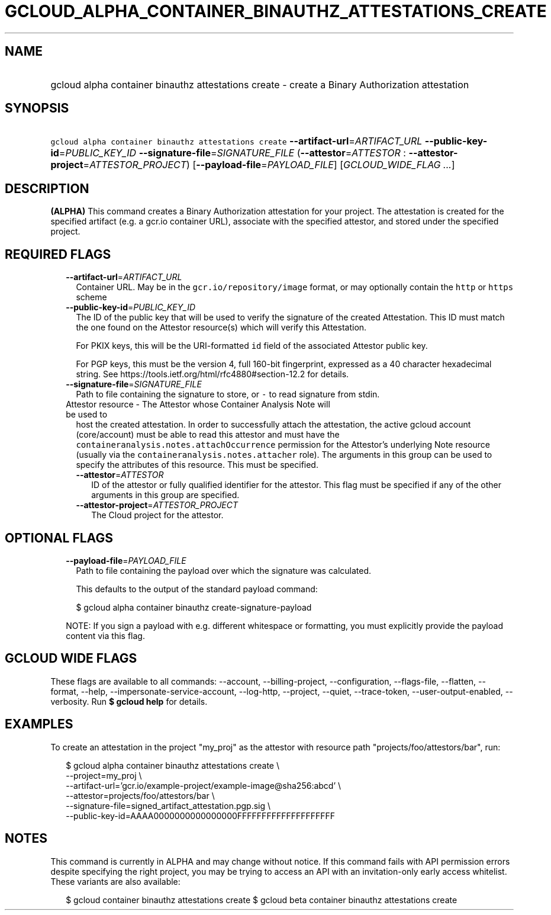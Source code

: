 
.TH "GCLOUD_ALPHA_CONTAINER_BINAUTHZ_ATTESTATIONS_CREATE" 1



.SH "NAME"
.HP
gcloud alpha container binauthz attestations create \- create a Binary Authorization attestation



.SH "SYNOPSIS"
.HP
\f5gcloud alpha container binauthz attestations create\fR \fB\-\-artifact\-url\fR=\fIARTIFACT_URL\fR \fB\-\-public\-key\-id\fR=\fIPUBLIC_KEY_ID\fR \fB\-\-signature\-file\fR=\fISIGNATURE_FILE\fR (\fB\-\-attestor\fR=\fIATTESTOR\fR\ :\ \fB\-\-attestor\-project\fR=\fIATTESTOR_PROJECT\fR) [\fB\-\-payload\-file\fR=\fIPAYLOAD_FILE\fR] [\fIGCLOUD_WIDE_FLAG\ ...\fR]



.SH "DESCRIPTION"

\fB(ALPHA)\fR This command creates a Binary Authorization attestation for your
project. The attestation is created for the specified artifact (e.g. a gcr.io
container URL), associate with the specified attestor, and stored under the
specified project.



.SH "REQUIRED FLAGS"

.RS 2m
.TP 2m
\fB\-\-artifact\-url\fR=\fIARTIFACT_URL\fR
Container URL. May be in the \f5gcr.io/repository/image\fR format, or may
optionally contain the \f5http\fR or \f5https\fR scheme

.TP 2m
\fB\-\-public\-key\-id\fR=\fIPUBLIC_KEY_ID\fR
The ID of the public key that will be used to verify the signature of the
created Attestation. This ID must match the one found on the Attestor
resource(s) which will verify this Attestation.

For PKIX keys, this will be the URI\-formatted \f5id\fR field of the associated
Attestor public key.

For PGP keys, this must be the version 4, full 160\-bit fingerprint, expressed
as a 40 character hexadecimal string. See
https://tools.ietf.org/html/rfc4880#section\-12.2 for details.

.TP 2m
\fB\-\-signature\-file\fR=\fISIGNATURE_FILE\fR
Path to file containing the signature to store, or \f5\-\fR to read signature
from stdin.

.TP 2m

Attestor resource \- The Attestor whose Container Analysis Note will be used to
host the created attestation. In order to successfully attach the attestation,
the active gcloud account (core/account) must be able to read this attestor and
must have the \f5containeranalysis.notes.attachOccurrence\fR permission for the
Attestor's underlying Note resource (usually via the
\f5containeranalysis.notes.attacher\fR role). The arguments in this group can be
used to specify the attributes of this resource. This must be specified.


.RS 2m
.TP 2m
\fB\-\-attestor\fR=\fIATTESTOR\fR
ID of the attestor or fully qualified identifier for the attestor. This flag
must be specified if any of the other arguments in this group are specified.

.TP 2m
\fB\-\-attestor\-project\fR=\fIATTESTOR_PROJECT\fR
The Cloud project for the attestor.


.RE
.RE
.sp

.SH "OPTIONAL FLAGS"

.RS 2m
.TP 2m
\fB\-\-payload\-file\fR=\fIPAYLOAD_FILE\fR
Path to file containing the payload over which the signature was calculated.

This defaults to the output of the standard payload command:

.RS 2m
$ gcloud alpha container binauthz create\-signature\-payload
.RE

NOTE: If you sign a payload with e.g. different whitespace or formatting, you
must explicitly provide the payload content via this flag.


.RE
.sp

.SH "GCLOUD WIDE FLAGS"

These flags are available to all commands: \-\-account, \-\-billing\-project,
\-\-configuration, \-\-flags\-file, \-\-flatten, \-\-format, \-\-help,
\-\-impersonate\-service\-account, \-\-log\-http, \-\-project, \-\-quiet,
\-\-trace\-token, \-\-user\-output\-enabled, \-\-verbosity. Run \fB$ gcloud
help\fR for details.



.SH "EXAMPLES"

To create an attestation in the project "my_proj" as the attestor with resource
path "projects/foo/attestors/bar", run:

.RS 2m
$ gcloud alpha container binauthz attestations create \e
    \-\-project=my_proj \e
    \-\-artifact\-url='gcr.io/example\-project/example\-image@sha256:abcd' \e
    \-\-attestor=projects/foo/attestors/bar \e
    \-\-signature\-file=signed_artifact_attestation.pgp.sig \e
    \-\-public\-key\-id=AAAA0000000000000000FFFFFFFFFFFFFFFFFFFF
.RE



.SH "NOTES"

This command is currently in ALPHA and may change without notice. If this
command fails with API permission errors despite specifying the right project,
you may be trying to access an API with an invitation\-only early access
whitelist. These variants are also available:

.RS 2m
$ gcloud container binauthz attestations create
$ gcloud beta container binauthz attestations create
.RE

